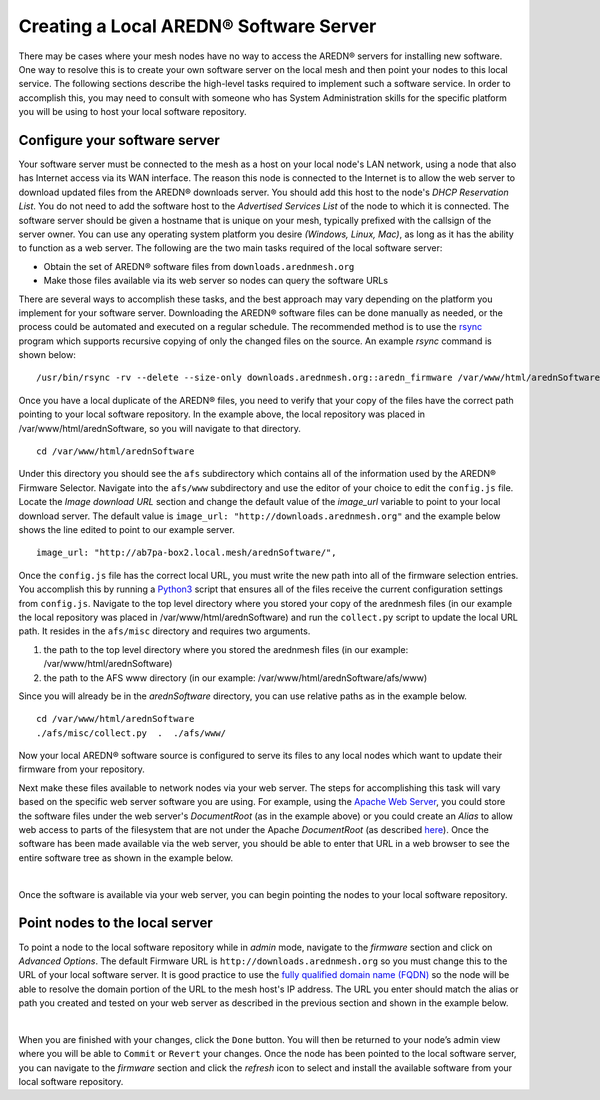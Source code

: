 ==============================================
Creating a Local AREDN® Software Server
==============================================

There may be cases where your mesh nodes have no way to access the AREDN® servers for installing new software. One way to resolve this is to create your own software server on the local mesh and then point your nodes to this local service. The following sections describe the high-level tasks required to implement such a software service. In order to accomplish this, you may need to consult with someone who has System Administration skills for the specific platform you will be using to host your local software repository.

Configure your software server
==============================

Your software server must be connected to the mesh as a host on your local node's LAN network, using a node that also has Internet access via its WAN interface. The reason this node is connected to the Internet is to allow the web server to download updated files from the AREDN® downloads server. You should add this host to the node's *DHCP Reservation List*. You do not need to add the software host to the *Advertised Services List* of the node to which it is connected. The software server should be given a hostname that is unique on your mesh, typically prefixed with the callsign of the server owner. You can use any operating system platform you desire *(Windows, Linux, Mac)*, as long as it has the ability to function as a web server. The following are the two main tasks required of the local software server:

- Obtain the set of AREDN® software files from ``downloads.arednmesh.org``

- Make those files available via its web server so nodes can query the software URLs

There are several ways to accomplish these tasks, and the best approach may vary depending on the platform you implement for your software server. Downloading the AREDN® software files can be done manually as needed, or the process could be automated and executed on a regular schedule. The recommended method is to use the `rsync <https://en.wikipedia.org/wiki/Rsync>`_ program which supports recursive copying of only the changed files on the source. An example *rsync* command is shown below:

::

  /usr/bin/rsync -rv --delete --size-only downloads.arednmesh.org::aredn_firmware /var/www/html/arednSoftware/

Once you have a local duplicate of the AREDN® files, you need to verify that your copy of the files have the correct path pointing to your local software repository. In the example above, the local repository was placed in /var/www/html/arednSoftware, so you will navigate to that directory.

::

  cd /var/www/html/arednSoftware

Under this directory you should see the ``afs`` subdirectory which contains all of the information used by the AREDN® Firmware Selector. Navigate into the ``afs/www`` subdirectory and use the editor of your choice to edit the ``config.js`` file. Locate the *Image download URL* section and change the default value of the *image_url* variable to point to your local download server. The default value is ``image_url: "http://downloads.arednmesh.org"`` and the example below shows the line edited to point to our example server.

::

  image_url: "http://ab7pa-box2.local.mesh/arednSoftware/",

Once the ``config.js`` file has the correct local URL, you must write the new path into all of the firmware selection entries. You accomplish this by running a `Python3 <https://en.wikipedia.org/wiki/Python_(programming_language)>`_ script that ensures all of the files receive the current configuration settings from ``config.js``. Navigate to the top level directory where you stored your copy of the arednmesh files (in our example the local repository was placed in /var/www/html/arednSoftware) and run the ``collect.py`` script to update the local URL path. It resides in the ``afs/misc`` directory and requires two arguments.

1. the path to the top level directory where you stored the arednmesh files (in our example: /var/www/html/arednSoftware)
2. the path to the AFS www directory (in our example: /var/www/html/arednSoftware/afs/www)

Since you will already be in the *arednSoftware* directory, you can use relative paths as in the example below.

::

  cd /var/www/html/arednSoftware
  ./afs/misc/collect.py  .  ./afs/www/

Now your local AREDN® software source is configured to serve its files to any local nodes which want to update their firmware from your repository.

Next make these files available to network nodes via your web server. The steps for accomplishing this task will vary based on the specific web server software you are using. For example, using the `Apache Web Server <https://en.wikipedia.org/wiki/Apache_HTTP_Server>`_, you could store the software files under the web server's *DocumentRoot* (as in the example above) or you could create an *Alias* to allow web access to parts of the filesystem that are not under the Apache *DocumentRoot* (as described `here <https://http
d.apache.org/docs/2.4/urlmapping.html>`_). Once the software has been made available via the web server, you should be able to enter that URL in a web browser to see the entire software tree as shown in the example below.

.. image:: _images/view-software-repo.png
   :alt:  View the local software repository
   :align: center

|

Once the software is available via your web server, you can begin pointing the nodes to your local software repository.

Point nodes to the local server
===============================

To point a node to the local software repository while in *admin* mode, navigate to the *firmware* section and click on *Advanced Options*. The default Firmware URL is ``http://downloads.arednmesh.org`` so you must change this to the URL of your local software server. It is good practice to use the `fully qualified domain name (FQDN) <https://en.wikipedia.org/wiki/Fully_qualified_domain_name>`_ so the node will be able to resolve the domain portion of the URL to the mesh host's IP address. The URL you enter should match the alias or path you created and tested on your web server as described in the previous section and shown in the example below.

.. image:: _images/admin-local-firmware-path.png
   :alt:  Admin set local firmware URL
   :align: center

|

When you are finished with your changes, click the ``Done`` button. You will then be returned to your node’s admin view where you will be able to ``Commit`` or ``Revert`` your changes. Once the node has been pointed to the local software server, you can navigate to the *firmware* section and click the *refresh* icon to select and install the available software from your local software repository.

